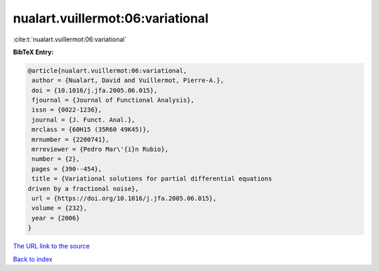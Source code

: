nualart.vuillermot:06:variational
=================================

:cite:t:`nualart.vuillermot:06:variational`

**BibTeX Entry:**

.. code-block:: bibtex

   @article{nualart.vuillermot:06:variational,
    author = {Nualart, David and Vuillermot, Pierre-A.},
    doi = {10.1016/j.jfa.2005.06.015},
    fjournal = {Journal of Functional Analysis},
    issn = {0022-1236},
    journal = {J. Funct. Anal.},
    mrclass = {60H15 (35R60 49K45)},
    mrnumber = {2200741},
    mrreviewer = {Pedro Mar\'{i}n Rubio},
    number = {2},
    pages = {390--454},
    title = {Variational solutions for partial differential equations
   driven by a fractional noise},
    url = {https://doi.org/10.1016/j.jfa.2005.06.015},
    volume = {232},
    year = {2006}
   }
`The URL link to the source <ttps://doi.org/10.1016/j.jfa.2005.06.015}>`_


`Back to index <../By-Cite-Keys.html>`_
